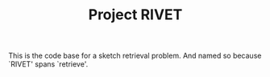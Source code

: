 #+TITLE: Project RIVET

This is the code base for a sketch retrieval problem. And named so
because `RIVET' spans `retrieve'.
